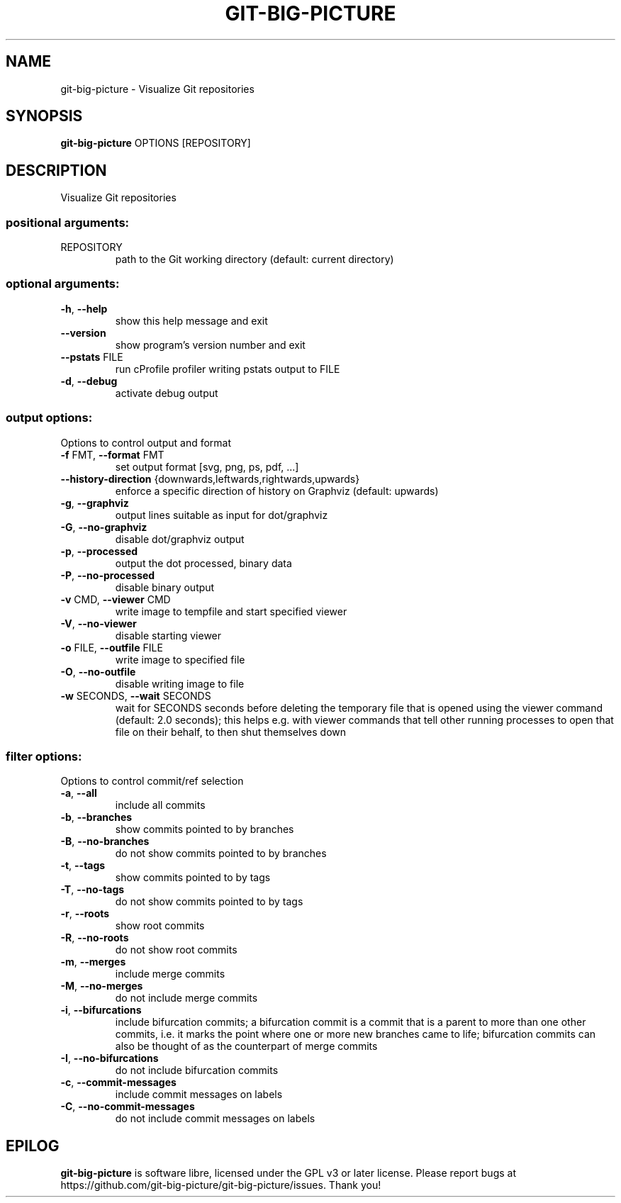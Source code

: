.\" DO NOT MODIFY THIS FILE!  It was generated by help2man.
.TH GIT-BIG-PICTURE "1" "January 2021" "git-big-picture 1.1.1" "User Commands"
.SH NAME
git-big-picture \- Visualize Git repositories
.SH SYNOPSIS

.B git\-big\-picture
OPTIONS [REPOSITORY]
.SH DESCRIPTION
.PP
Visualize Git repositories
.SS "positional arguments:"
.TP
REPOSITORY
path to the Git working directory
(default: current directory)
.SS "optional arguments:"
.TP
\fB\-h\fR, \fB\-\-help\fR
show this help message and exit
.TP
\fB\-\-version\fR
show program's version number and exit
.TP
\fB\-\-pstats\fR FILE
run cProfile profiler writing pstats output to FILE
.TP
\fB\-d\fR, \fB\-\-debug\fR
activate debug output
.SS "output options:"
.PP
Options to control output and format
.TP
\fB\-f\fR FMT, \fB\-\-format\fR FMT
set output format [svg, png, ps, pdf, ...]
.TP
\fB\-\-history\-direction\fR {downwards,leftwards,rightwards,upwards}
enforce a specific direction of history on Graphviz
(default: upwards)
.TP
\fB\-g\fR, \fB\-\-graphviz\fR
output lines suitable as input for dot/graphviz
.TP
\fB\-G\fR, \fB\-\-no\-graphviz\fR
disable dot/graphviz output
.TP
\fB\-p\fR, \fB\-\-processed\fR
output the dot processed, binary data
.TP
\fB\-P\fR, \fB\-\-no\-processed\fR
disable binary output
.TP
\fB\-v\fR CMD, \fB\-\-viewer\fR CMD
write image to tempfile and start specified viewer
.TP
\fB\-V\fR, \fB\-\-no\-viewer\fR
disable starting viewer
.TP
\fB\-o\fR FILE, \fB\-\-outfile\fR FILE
write image to specified file
.TP
\fB\-O\fR, \fB\-\-no\-outfile\fR
disable writing image to file
.TP
\fB\-w\fR SECONDS, \fB\-\-wait\fR SECONDS
wait for SECONDS seconds before deleting the temporary
file that is opened using the viewer command (default:
2.0 seconds); this helps e.g. with viewer commands that
tell other running processes to open that file on their
behalf, to then shut themselves down
.SS "filter options:"
.PP
Options to control commit/ref selection
.TP
\fB\-a\fR, \fB\-\-all\fR
include all commits
.TP
\fB\-b\fR, \fB\-\-branches\fR
show commits pointed to by branches
.TP
\fB\-B\fR, \fB\-\-no\-branches\fR
do not show commits pointed to by branches
.TP
\fB\-t\fR, \fB\-\-tags\fR
show commits pointed to by tags
.TP
\fB\-T\fR, \fB\-\-no\-tags\fR
do not show commits pointed to by tags
.TP
\fB\-r\fR, \fB\-\-roots\fR
show root commits
.TP
\fB\-R\fR, \fB\-\-no\-roots\fR
do not show root commits
.TP
\fB\-m\fR, \fB\-\-merges\fR
include merge commits
.TP
\fB\-M\fR, \fB\-\-no\-merges\fR
do not include merge commits
.TP
\fB\-i\fR, \fB\-\-bifurcations\fR
include bifurcation commits; a bifurcation commit is a
commit that is a parent to more than one other commits,
i.e. it marks the point where one or more new branches
came to life; bifurcation commits can also be thought of
as the counterpart of merge commits
.TP
\fB\-I\fR, \fB\-\-no\-bifurcations\fR
do not include bifurcation commits
.TP
\fB\-c\fR, \fB\-\-commit\-messages\fR
include commit messages on labels
.TP
\fB\-C\fR, \fB\-\-no\-commit\-messages\fR
do not include commit messages on labels
.PP
.SH EPILOG

.B git\-big\-picture
is software libre, licensed under the GPL v3 or later license.
Please report bugs at https://github.com/git\-big\-picture/git\-big\-picture/issues.  Thank you!
